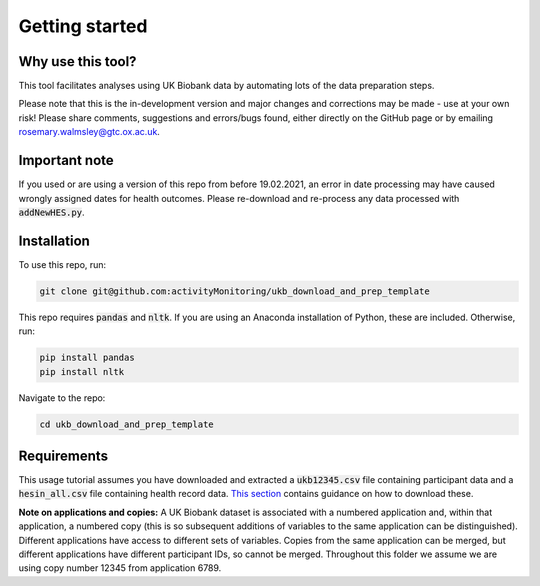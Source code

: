 #####################
Getting started
#####################

********************
Why use this tool? 
********************
This tool facilitates analyses using UK Biobank data by automating lots of the data preparation steps. 

Please note that this is the in-development version and major changes and corrections may be made - use at your own risk! Please share comments, suggestions and errors/bugs found, either directly on the GitHub page or by emailing rosemary.walmsley@gtc.ox.ac.uk.

*******************
Important note
*******************
If you used or are using a version of this repo from before 19.02.2021, an error in date processing may have caused wrongly assigned dates for health outcomes. Please re-download and re-process any data processed with :code:`addNewHES.py`.

*************
Installation
*************

To use this repo, run: 

.. code-block:: sh

   git clone git@github.com:activityMonitoring/ukb_download_and_prep_template
   
This repo requires :code:`pandas` and :code:`nltk`. If you are using an Anaconda installation of Python, these are included. Otherwise, run: 

.. code-block:: sh

   pip install pandas
   pip install nltk
  

Navigate to the repo: 

.. code-block:: sh

  cd ukb_download_and_prep_template
   

*************************
Requirements
*************************
This usage tutorial assumes you have downloaded and extracted a :code:`ukb12345.csv` file containing participant data and a :code:`hesin_all.csv` file containing health record data. `This section <https://ukb-download-and-prep-template.readthedocs.io/en/latest/download.html>`_ contains guidance on how to download these. 

**Note on applications and copies:** A UK Biobank dataset is associated with a numbered application and, within that application, a numbered copy (this is so subsequent additions of variables to the same application can be distinguished). Different applications have access to different sets of variables. Copies from the same application can be merged, but different applications have different participant IDs, so cannot be merged. Throughout this folder we assume we are using copy number 12345 from application 6789.  

